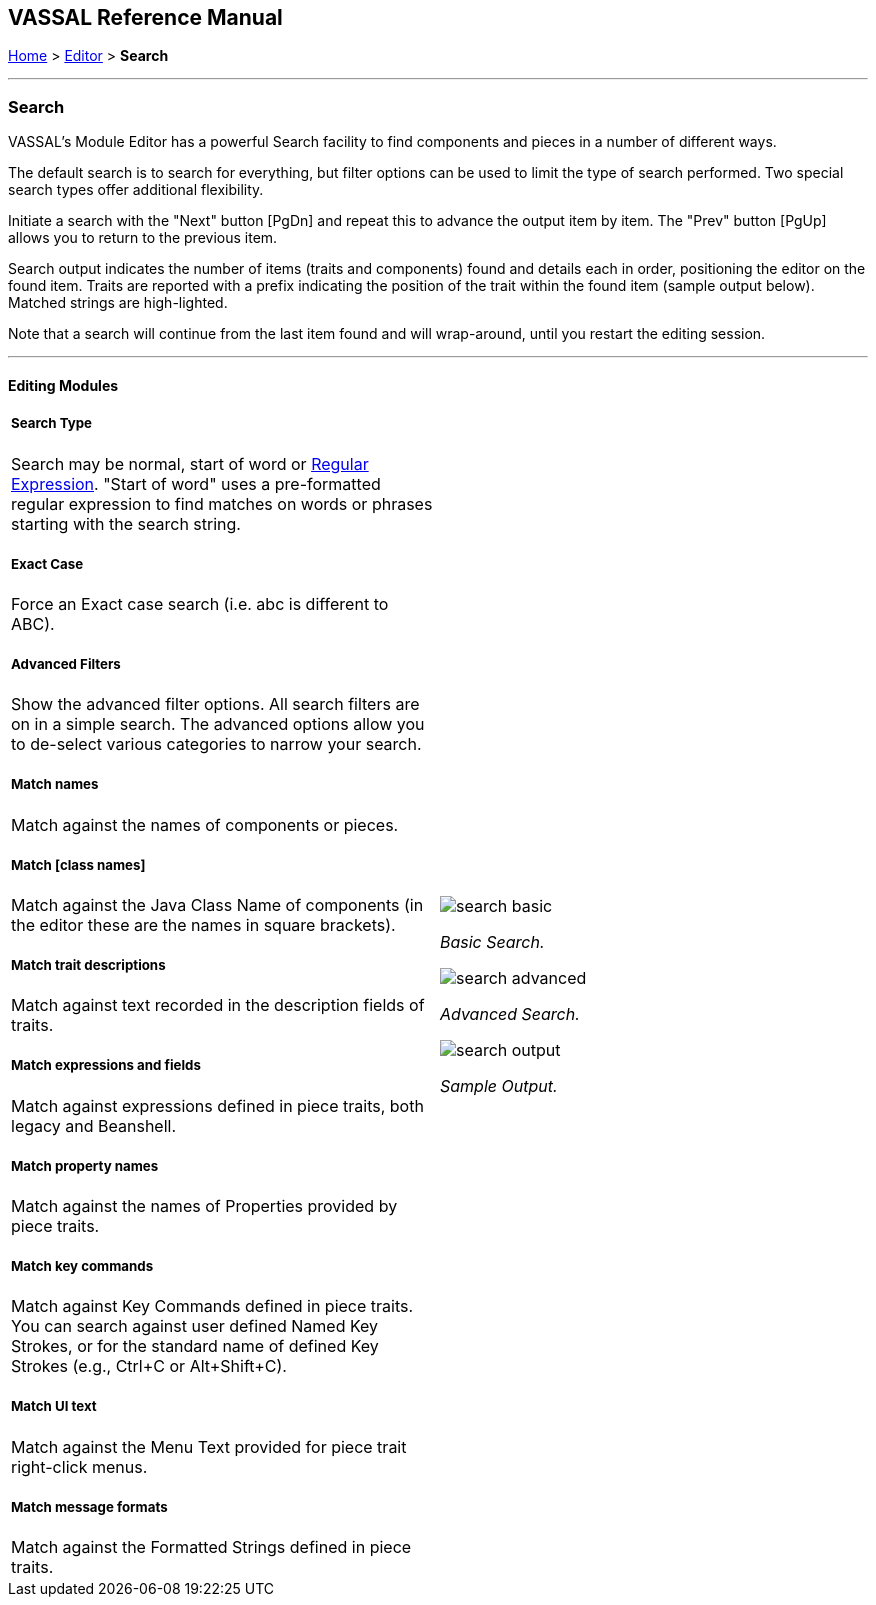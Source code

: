 == VASSAL Reference Manual
[#top]

[.small]#<<index.adoc#toc,Home>> > <<Editor.adoc#top,Editor>> > *Search*#

'''''

=== Search

VASSAL's Module Editor has a powerful Search facility to find components and pieces in a number of different ways.

The default search is to search for everything, but filter options can be used to limit the type of search performed. Two special search types offer additional flexibility.

Initiate a search with the "Next" button [PgDn] and repeat this to advance the output item by item. The "Prev" button [PgUp] allows you to return to the previous item.

Search output indicates the number of items (traits and components) found and details each in order, positioning the editor on the found item. Traits are reported with a prefix indicating the position of the trait within the found item (sample output below). Matched strings are high-lighted.

Note that a search will continue from the last item found and will wrap-around, until you restart the editing session.

'''''

==== Editing Modules

[width="100%",cols="50%a,^50%a",]
|===
a|

===== Search Type
Search may be normal, start of word or https://en.wikipedia.org/wiki/Regular_expression[Regular Expression]. "Start of word" uses a pre-formatted regular expression to find matches on words or phrases starting with the search string.

===== Exact Case
Force an Exact case search (i.e. abc is different to ABC).

===== Advanced Filters
Show the advanced filter options. All search filters are on in a simple search. The advanced options allow you to de-select various categories to narrow your search.

===== Match names
Match against the names of components or pieces.

===== Match [class names]
Match against the Java Class Name of components (in the editor these are the names in square brackets).

===== Match trait descriptions
Match against text recorded in the description fields of traits.

===== Match expressions and fields
Match against expressions defined in piece traits, both legacy and Beanshell.

===== Match property names
Match against the names of Properties provided by piece traits.

===== Match key commands
Match against Key Commands defined in piece traits. You can search against user defined Named Key Strokes, or for the standard name of defined Key Strokes (e.g., Ctrl+C or Alt+Shift+C).

===== Match UI text

Match against the Menu Text provided for piece trait right-click menus.

===== Match message formats
Match against the Formatted Strings defined in piece traits.

|image:images/search_basic.png[]

_Basic Search._

image:images/search_advanced.png[]

_Advanced Search._

image:images/search_output.png[]

_Sample Output._

|===

